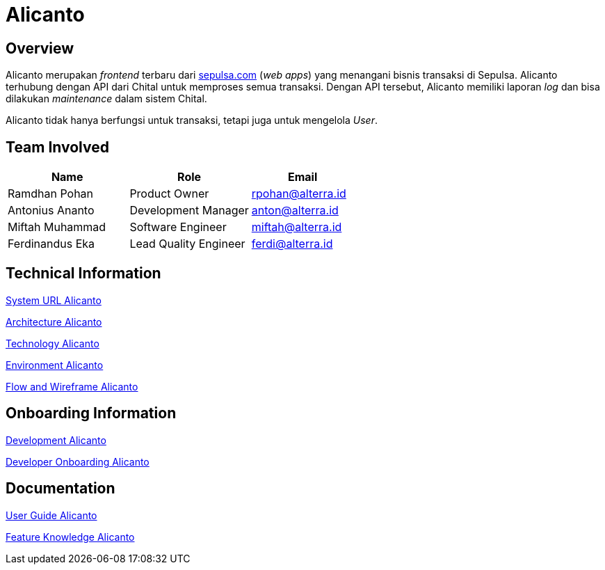= Alicanto
:keywords: sti, sepulsa, whitelabel-order-system-client, chital

== Overview

Alicanto merupakan _frontend_ terbaru dari http://sepulsa.com[sepulsa.com] (_web apps_) yang menangani bisnis transaksi di Sepulsa. Alicanto terhubung dengan API dari Chital untuk memproses semua transaksi. Dengan API tersebut, Alicanto memiliki laporan _log_ dan bisa dilakukan _maintenance_ dalam sistem Chital.

Alicanto tidak hanya berfungsi untuk transaksi, tetapi juga untuk mengelola _User_.

== Team Involved

[cols="35%,35%,30",frame=all, grid=all]
|===
^.^h| *Name* 
^.^h| *Role* 
^.^h| *Email*

| Ramdhan Pohan
| Product Owner
| rpohan@alterra.id

| Antonius Ananto
| Development Manager
| anton@alterra.id

| Miftah Muhammad
| Software Engineer
| miftah@alterra.id

| Ferdinandus Eka
| Lead Quality Engineer
| ferdi@alterra.id

|===

== Technical Information

<<./url-alicanto.adoc#, System URL Alicanto>>

<<./architecture-alicanto.adoc#, Architecture Alicanto>>


<<./technology-alicanto.adoc#, Technology Alicanto>>

<<./environment-alicanto.adoc#, Environment Alicanto>>

<<./flow-wire-alicanto.adoc#, Flow and Wireframe Alicanto>>

== Onboarding Information

<<./development-alicanto.adoc#, Development Alicanto>>

<<./dev-onboarding-alicanto.adoc#, Developer Onboarding Alicanto>>

== Documentation

https://docs.google.com/document/d/1tfTt3JCAS-Ypbp3I49Q9lr4DH9oGCFaOAk0nv-7rW4I/edit?usp=sharing[User Guide Alicanto]

<<./Feature-Knowledge-Alicanto/index.adoc#, Feature Knowledge Alicanto>>